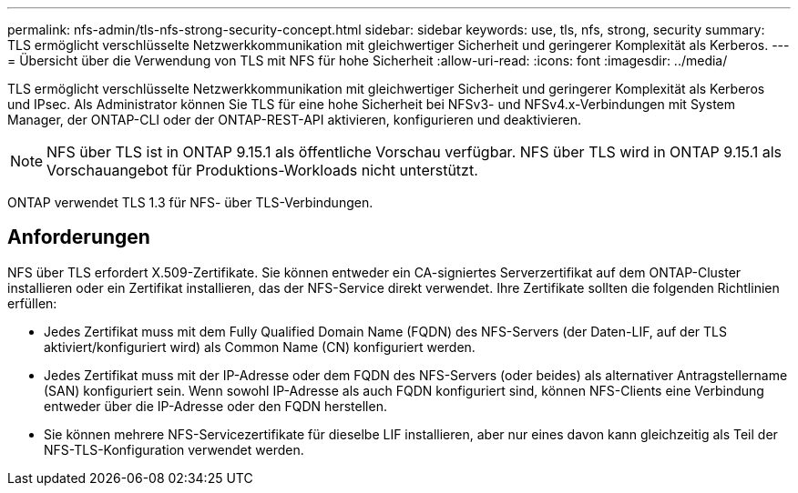 ---
permalink: nfs-admin/tls-nfs-strong-security-concept.html 
sidebar: sidebar 
keywords: use, tls, nfs, strong, security 
summary: TLS ermöglicht verschlüsselte Netzwerkkommunikation mit gleichwertiger Sicherheit und geringerer Komplexität als Kerberos. 
---
= Übersicht über die Verwendung von TLS mit NFS für hohe Sicherheit
:allow-uri-read: 
:icons: font
:imagesdir: ../media/


[role="lead lead"]
TLS ermöglicht verschlüsselte Netzwerkkommunikation mit gleichwertiger Sicherheit und geringerer Komplexität als Kerberos und IPsec. Als Administrator können Sie TLS für eine hohe Sicherheit bei NFSv3- und NFSv4.x-Verbindungen mit System Manager, der ONTAP-CLI oder der ONTAP-REST-API aktivieren, konfigurieren und deaktivieren.


NOTE: NFS über TLS ist in ONTAP 9.15.1 als öffentliche Vorschau verfügbar. NFS über TLS wird in ONTAP 9.15.1 als Vorschauangebot für Produktions-Workloads nicht unterstützt.

ONTAP verwendet TLS 1.3 für NFS- über TLS-Verbindungen.



== Anforderungen

NFS über TLS erfordert X.509-Zertifikate. Sie können entweder ein CA-signiertes Serverzertifikat auf dem ONTAP-Cluster installieren oder ein Zertifikat installieren, das der NFS-Service direkt verwendet. Ihre Zertifikate sollten die folgenden Richtlinien erfüllen:

* Jedes Zertifikat muss mit dem Fully Qualified Domain Name (FQDN) des NFS-Servers (der Daten-LIF, auf der TLS aktiviert/konfiguriert wird) als Common Name (CN) konfiguriert werden.
* Jedes Zertifikat muss mit der IP-Adresse oder dem FQDN des NFS-Servers (oder beides) als alternativer Antragstellername (SAN) konfiguriert sein. Wenn sowohl IP-Adresse als auch FQDN konfiguriert sind, können NFS-Clients eine Verbindung entweder über die IP-Adresse oder den FQDN herstellen.
* Sie können mehrere NFS-Servicezertifikate für dieselbe LIF installieren, aber nur eines davon kann gleichzeitig als Teil der NFS-TLS-Konfiguration verwendet werden.

